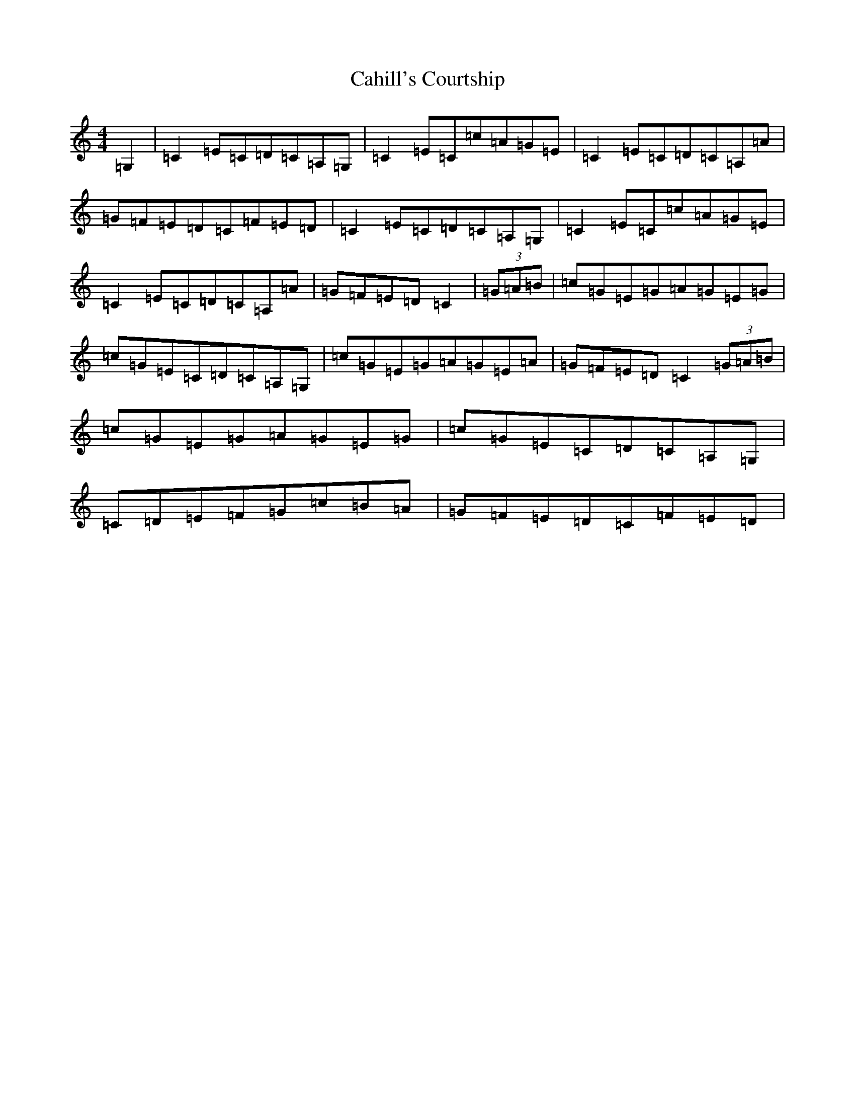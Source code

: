 X: 2988
T: Cahill's Courtship
S: https://thesession.org/tunes/7432#setting7432
R: reel
M:4/4
L:1/8
K: C Major
=G,2|=C2=E=C=D=C=A,=G,|=C2=E=C=c=A=G=E|=C2=E=C=D=C=A,=A|=G=F=E=D=C=F=E=D|=C2=E=C=D=C=A,=G,|=C2=E=C=c=A=G=E|=C2=E=C=D=C=A,=A|=G=F=E=D=C2|(3=G=A=B|=c=G=E=G=A=G=E=G|=c=G=E=C=D=C=A,=G,|=c=G=E=G=A=G=E=A|=G=F=E=D=C2(3=G=A=B|=c=G=E=G=A=G=E=G|=c=G=E=C=D=C=A,=G,|=C=D=E=F=G=c=B=A|=G=F=E=D=C=F=E=D|